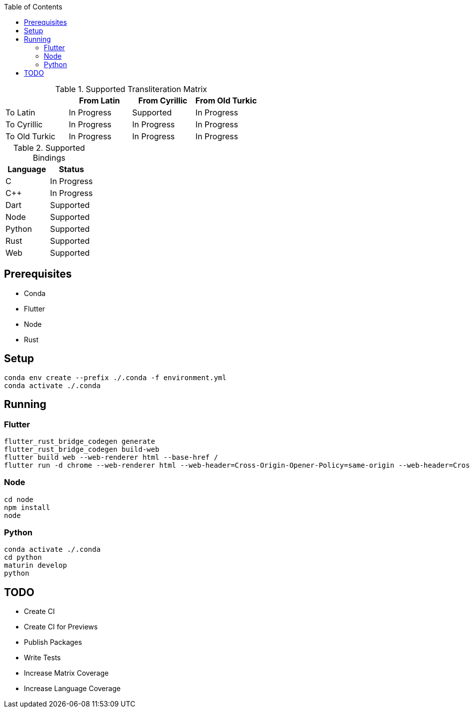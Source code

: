:toc:

.Supported Transliteration Matrix
[]
|===
| | From Latin | From Cyrillic | From Old Turkic

| To Latin | In Progress | Supported | In Progress
| To Cyrillic | In Progress | In Progress | In Progress
| To Old Turkic | In Progress | In Progress | In Progress
|===

.Supported Bindings
[]
|===
| Language | Status

| C | In Progress
| C++ | In Progress
| Dart | Supported
| Node | Supported
| Python | Supported
| Rust | Supported
| Web | Supported
|===

## Prerequisites

* Conda
* Flutter
* Node
* Rust

## Setup

....
conda env create --prefix ./.conda -f environment.yml
conda activate ./.conda
....

## Running

### Flutter

....
flutter_rust_bridge_codegen generate
flutter_rust_bridge_codegen build-web
flutter build web --web-renderer html --base-href /
flutter run -d chrome --web-renderer html --web-header=Cross-Origin-Opener-Policy=same-origin --web-header=Cross-Origin-Embedder-Policy=require-corp
....

### Node

....
cd node
npm install
node
....


### Python

....
conda activate ./.conda
cd python
maturin develop
python
....

## TODO

* Create CI
* Create CI for Previews
* Publish Packages
* Write Tests
* Increase Matrix Coverage
* Increase Language Coverage
